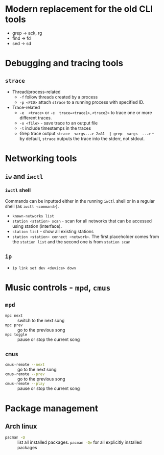 #+PROPERTY: header-args :eval no-export :exports both

* Modern replacement for the old CLI tools

- grep -> ack, rg
- find -> fd
- sed -> sd

* Debugging and tracing tools

** =strace=

- Thread/process-related
  - ~-f~ follow threads created by a process
  - ~-p <PID>~ attach =strace= to a running process with specified ID.
- Trace-related
  - ~-e  <trace>~ or  ~-e  trace=<trace1>,<trace2>~ to  trace  one or  more
    different traces.
  - ~-o <file>~ - save trace to an output file
  - ~-t~ include timestamps in the traces
  - Grep  trace output  ~strace  <args...> 2>&1  | grep  <args  ...>~ -  by
    default, =strace= outputs the trace into the stderr, not stdout.

* Networking tools

** =iw= and =iwctl=

*** =iwctl= shell

Commands  can be  inputted either  in  the running  =iwctl= shell  or in  a
regular shell (as src_sh{iwctl <command>}).

- src_sh{known-networks list}
- src_sh{station <station> scan} - scan for all networks that can be accessed
  using station (interface).
- src_sh{station list} - show all existing stations
- src_sh{station <station> connect <network>}. The first placeholder comes
  from the ~station list~ and the second one is from ~station scan~




** =ip=

- ~ip link set dev <device> down~

* Music controls - =mpd=, =cmus=

** =mpd=

- src_sh{mpc next} :: switch to the next song
- src_sh{mpc prev} :: go to the previous song
- src_sh{mpc toggle} :: pause or stop the current song

** =cmus=

- src_sh{cmus-remote --next} :: go to the next song
- src_sh{cmus-remote --prev} :: go to the previous song
- src_sh{cmus-remote --play} :: pause or stop the current song

* Package management

** Arch linux

- src_sh{pacman -Q} :: list all installed packages. src_sh{pacman -Qe} for
  all explicitly installed packages
